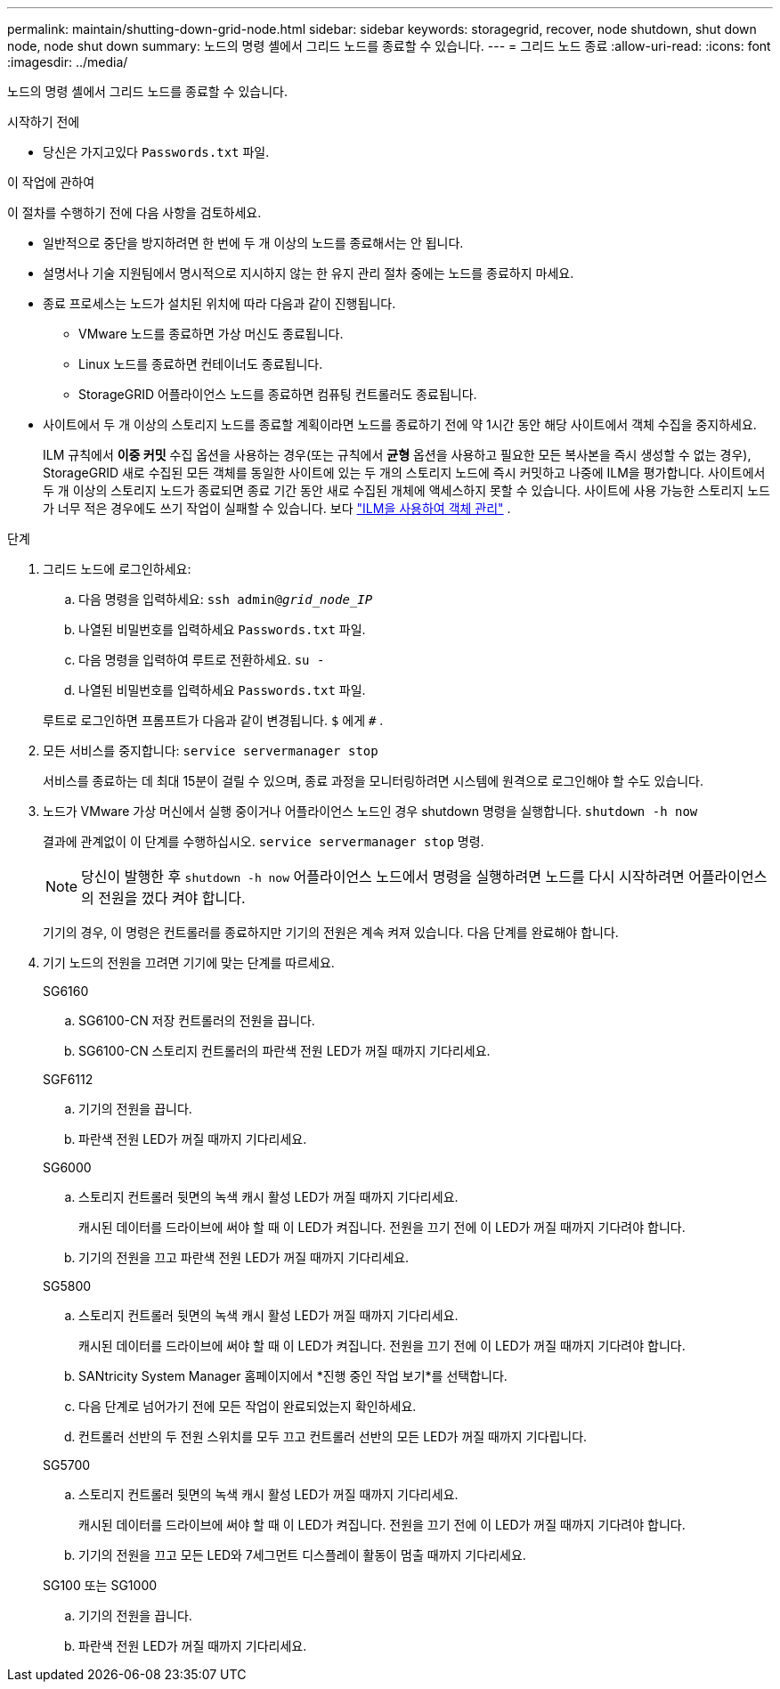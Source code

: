 ---
permalink: maintain/shutting-down-grid-node.html 
sidebar: sidebar 
keywords: storagegrid, recover, node shutdown, shut down node, node shut down 
summary: 노드의 명령 셸에서 그리드 노드를 종료할 수 있습니다. 
---
= 그리드 노드 종료
:allow-uri-read: 
:icons: font
:imagesdir: ../media/


[role="lead"]
노드의 명령 셸에서 그리드 노드를 종료할 수 있습니다.

.시작하기 전에
* 당신은 가지고있다 `Passwords.txt` 파일.


.이 작업에 관하여
이 절차를 수행하기 전에 다음 사항을 검토하세요.

* 일반적으로 중단을 방지하려면 한 번에 두 개 이상의 노드를 종료해서는 안 됩니다.
* 설명서나 기술 지원팀에서 명시적으로 지시하지 않는 한 유지 관리 절차 중에는 노드를 종료하지 마세요.
* 종료 프로세스는 노드가 설치된 위치에 따라 다음과 같이 진행됩니다.
+
** VMware 노드를 종료하면 가상 머신도 종료됩니다.
** Linux 노드를 종료하면 컨테이너도 종료됩니다.
** StorageGRID 어플라이언스 노드를 종료하면 컴퓨팅 컨트롤러도 종료됩니다.


* 사이트에서 두 개 이상의 스토리지 노드를 종료할 계획이라면 노드를 종료하기 전에 약 1시간 동안 해당 사이트에서 객체 수집을 중지하세요.
+
ILM 규칙에서 *이중 커밋* 수집 옵션을 사용하는 경우(또는 규칙에서 *균형* 옵션을 사용하고 필요한 모든 복사본을 즉시 생성할 수 없는 경우), StorageGRID 새로 수집된 모든 객체를 동일한 사이트에 있는 두 개의 스토리지 노드에 즉시 커밋하고 나중에 ILM을 평가합니다.  사이트에서 두 개 이상의 스토리지 노드가 종료되면 종료 기간 동안 새로 수집된 개체에 액세스하지 못할 수 있습니다.  사이트에 사용 가능한 스토리지 노드가 너무 적은 경우에도 쓰기 작업이 실패할 수 있습니다. 보다 link:../ilm/index.html["ILM을 사용하여 객체 관리"] .



.단계
. 그리드 노드에 로그인하세요:
+
.. 다음 명령을 입력하세요: `ssh admin@_grid_node_IP_`
.. 나열된 비밀번호를 입력하세요 `Passwords.txt` 파일.
.. 다음 명령을 입력하여 루트로 전환하세요. `su -`
.. 나열된 비밀번호를 입력하세요 `Passwords.txt` 파일.


+
루트로 로그인하면 프롬프트가 다음과 같이 변경됩니다. `$` 에게 `#` .

. 모든 서비스를 중지합니다: `service servermanager stop`
+
서비스를 종료하는 데 최대 15분이 걸릴 수 있으며, 종료 과정을 모니터링하려면 시스템에 원격으로 로그인해야 할 수도 있습니다.

. 노드가 VMware 가상 머신에서 실행 중이거나 어플라이언스 노드인 경우 shutdown 명령을 실행합니다. `shutdown -h now`
+
결과에 관계없이 이 단계를 수행하십시오. `service servermanager stop` 명령.

+

NOTE: 당신이 발행한 후 `shutdown -h now` 어플라이언스 노드에서 명령을 실행하려면 노드를 다시 시작하려면 어플라이언스의 전원을 껐다 켜야 합니다.

+
기기의 경우, 이 명령은 컨트롤러를 종료하지만 기기의 전원은 계속 켜져 있습니다.  다음 단계를 완료해야 합니다.

. 기기 노드의 전원을 끄려면 기기에 맞는 단계를 따르세요.
+
[role="tabbed-block"]
====
.SG6160
--
.. SG6100-CN 저장 컨트롤러의 전원을 끕니다.
.. SG6100-CN 스토리지 컨트롤러의 파란색 전원 LED가 꺼질 때까지 기다리세요.


--
.SGF6112
--
.. 기기의 전원을 끕니다.
.. 파란색 전원 LED가 꺼질 때까지 기다리세요.


--
.SG6000
--
.. 스토리지 컨트롤러 뒷면의 녹색 캐시 활성 LED가 꺼질 때까지 기다리세요.
+
캐시된 데이터를 드라이브에 써야 할 때 이 LED가 켜집니다.  전원을 끄기 전에 이 LED가 꺼질 때까지 기다려야 합니다.

.. 기기의 전원을 끄고 파란색 전원 LED가 꺼질 때까지 기다리세요.


--
.SG5800
--
.. 스토리지 컨트롤러 뒷면의 녹색 캐시 활성 LED가 꺼질 때까지 기다리세요.
+
캐시된 데이터를 드라이브에 써야 할 때 이 LED가 켜집니다.  전원을 끄기 전에 이 LED가 꺼질 때까지 기다려야 합니다.

.. SANtricity System Manager 홈페이지에서 *진행 중인 작업 보기*를 선택합니다.
.. 다음 단계로 넘어가기 전에 모든 작업이 완료되었는지 확인하세요.
.. 컨트롤러 선반의 두 전원 스위치를 모두 끄고 컨트롤러 선반의 모든 LED가 꺼질 때까지 기다립니다.


--
.SG5700
--
.. 스토리지 컨트롤러 뒷면의 녹색 캐시 활성 LED가 꺼질 때까지 기다리세요.
+
캐시된 데이터를 드라이브에 써야 할 때 이 LED가 켜집니다.  전원을 끄기 전에 이 LED가 꺼질 때까지 기다려야 합니다.

.. 기기의 전원을 끄고 모든 LED와 7세그먼트 디스플레이 활동이 멈출 때까지 기다리세요.


--
.SG100 또는 SG1000
--
.. 기기의 전원을 끕니다.
.. 파란색 전원 LED가 꺼질 때까지 기다리세요.


--
====

